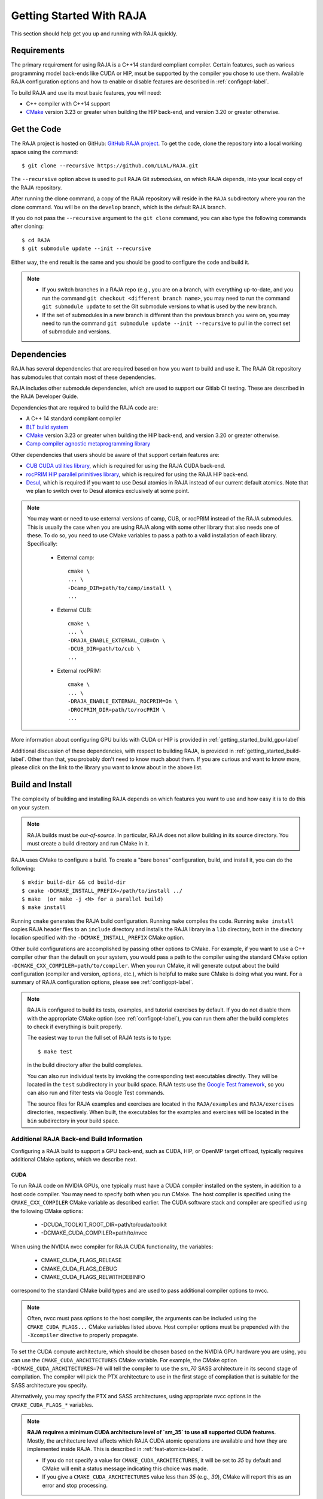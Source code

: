 .. ##
.. ## Copyright (c) 2016-23, Lawrence Livermore National Security, LLC
.. ## and RAJA project contributors. See the RAJA/LICENSE file
.. ## for details.
.. ##
.. ## SPDX-License-Identifier: (BSD-3-Clause)
.. ##


.. _getting_started-label:

*************************
Getting Started With RAJA
*************************

This section should help get you up and running with RAJA quickly.

============
Requirements
============

The primary requirement for using RAJA is a C++14 standard compliant compiler.
Certain features, such as various programming model back-ends like CUDA or HIP, 
msut be supported by the compiler you chose to use them. Available RAJA
configuration options and how to enable or disable features are described 
in :ref:`configopt-label`. 

To build RAJA and use its most basic features, you will need:

- C++ compiler with C++14 support
- `CMake <https://cmake.org/>`_ version 3.23 or greater when building the HIP back-end, and version 3.20 or greater otherwise.


==================
Get the Code
==================

The RAJA project is hosted on GitHub: 
`GitHub RAJA project <https://github.com/LLNL/RAJA>`_. To get the code, clone 
the repository into a local working space using the command::

   $ git clone --recursive https://github.com/LLNL/RAJA.git

The ``--recursive`` option above is used to pull RAJA Git *submodules*, on 
which RAJA depends, into your local copy of the RAJA repository.

After running the clone command, a copy of the RAJA repository will reside in
the ``RAJA`` subdirectory where you ran the clone command. You will be on the 
``develop`` branch, which is the default RAJA branch.

If you do not pass the ``--recursive`` argument to the ``git clone``
command, you can also type the following commands after cloning::

  $ cd RAJA
  $ git submodule update --init --recursive

Either way, the end result is the same and you should be good to configure the
code and build it.

.. note:: * If you switch branches in a RAJA repo (e.g., you are on a branch,
            with everything up-to-date, and you run the command 
            ``git checkout <different branch name>``, you may need to run 
            the command ``git submodule update`` to set the Git submodule 
            versions to what is used by the new branch.
          * If the set of submodules in a new branch is different than the
            previous branch you were on, you may need to run the command
            ``git submodule update --init --recursive`` to pull in the 
            correct set of submodule and versions.

.. _getting_started_depend-label:

==================
Dependencies
==================

RAJA has several dependencies that are required based on how you want to
build and use it. The RAJA Git repository has submodules that contain 
most of these dependencies.

RAJA includes other submodule dependencies, which are used to support our 
Gitlab CI testing. These are described in the RAJA Developer Guide. 

Dependencies that are required to build the RAJA code are:

- A C++ 14 standard compliant compiler
- `BLT build system <https://github.com/LLNL/blt>`_
- `CMake <https://cmake.org/>`_ version 3.23 or greater when building the HIP back-end, and version 3.20 or greater otherwise.
- `Camp compiler agnostic metaprogramming library  <https://github.com/LLNL/camp>`_

Other dependencies that users should be aware of that support certain 
features are:

- `CUB CUDA utilities library <https://github.com/NVlabs/cub>`_, which is required for using the RAJA CUDA back-end.
- `rocPRIM HIP parallel primitives library <https://github.com/ROCmSoftwarePlatform/rocPRIM.git>`_, which is required for using the RAJA HIP back-end.
- `Desul <https://github.com/desul/desul>`_, which is required if you want to use Desul atomics in RAJA instead of our current default atomics. Note that we plan to switch over to Desul atomics exclusively at some point.

.. note:: You may want or need to use external versions of camp, CUB, or 
          rocPRIM instead of the RAJA submodules. This is usually the case
          when you are using RAJA along with some other library that also
          needs one of these. To do so, you need to use CMake variables to 
          pass a path to a valid installation of each library. Specifically:

            * External camp::

                cmake \
                ... \
                -Dcamp_DIR=path/to/camp/install \
                ...

            * External CUB::

                cmake \
                ... \ 
                -DRAJA_ENABLE_EXTERNAL_CUB=On \
                -DCUB_DIR=path/to/cub \
                ...

            * External rocPRIM:: 

                cmake \
                ... \
                -DRAJA_ENABLE_EXTERNAL_ROCPRIM=On \
                -DROCPRIM_DIR=path/to/rocPRIM \
                ... 

More information about configuring GPU builds with CUDA or HIP is provided
in :ref:`getting_started_build_gpu-label`

Additional discussion of these dependencies, with respect to building RAJA, is 
provided in :ref:`getting_started_build-label`. Other than that, you probably 
don't need to know much about them. If you are curious and want to know more, 
please click on the link to the library you want to know about in the above 
list.

.. _getting_started_build-label:

==================
Build and Install
==================

The complexity of building and installing RAJA depends on which features you 
want to use and how easy it is to do this on your system.

.. note:: RAJA builds must be *out-of-source*. In particular, RAJA does not 
          allow building in its source directory. You must create a build 
          directory and run CMake in it.

RAJA uses CMake to configure a build. To create a "bare bones" configuration, 
build, and install it, you can do the following::

  $ mkdir build-dir && cd build-dir
  $ cmake -DCMAKE_INSTALL_PREFIX=/path/to/install ../
  $ make  (or make -j <N> for a parallel build)
  $ make install

Running ``cmake`` generates the RAJA build configuration. Running ``make``
compiles the code. Running ``make install`` copies RAJA header files 
to an ``include`` directory and installs the RAJA library in a ``lib`` 
directory, both in the directory location specified with the
``-DCMAKE_INSTALL_PREFIX`` CMake option.

Other build configurations are accomplished by passing other options to CMake.
For example, if you want to use a C++ compiler other than the default on 
your system, you would pass a path to the compiler using the standard
CMake option ``-DCMAKE_CXX_COMPILER=path/to/compiler``.
When you run CMake, it will generate output about the build configuration 
(compiler and version, options, etc.), which is helpful to make sure CMake
is doing what you want. For a summary of RAJA configuration 
options, please see :ref:`configopt-label`.

.. note:: RAJA is configured to build its tests, examples, and tutorial
          exercises by default. If you do not disable them with the 
          appropriate CMake option (see :ref:`configopt-label`), 
          you can run them after the build completes to check if everything 
          is built properly.

          The easiest way to run the full set of RAJA tests is to type::

             $ make test

          in the build directory after the build completes.

          You can also run individual tests by invoking the corresponding
          test executables directly. They will be located in the ``test`` 
          subdirectory in your build space. RAJA tests use the 
          `Google Test framework <https://github.com/google/googletest>`_, 
          so you can also run and filter tests via Google Test commands.

          The source files for RAJA examples and exercises are located in 
          the ``RAJA/examples`` and ``RAJA/exercises`` directories, 
          respectively. When built, the executables for the examples and 
          exercises will be located in the ``bin`` subdirectory in your build
          space.

.. _getting_started_build_gpu-label:

-------------------------------------------
Additional RAJA Back-end Build Information
-------------------------------------------

Configuring a RAJA build to support a GPU back-end, such as CUDA, HIP, or 
OpenMP target offload, typically requires additional CMake options, which 
we describe next. 

CUDA
^^^^^^

To run RAJA code on NVIDIA GPUs, one typically must have a CUDA compiler 
installed on the system, in addition to a host code compiler. You may need 
to specify both when you run CMake. The host compiler is specified using the 
``CMAKE_CXX_COMPILER`` CMake variable as described earlier. The CUDA software
stack and compiler are specified using the following CMake options:

  * -DCUDA_TOOLKIT_ROOT_DIR=path/to/cuda/toolkit
  * -DCMAKE_CUDA_COMPILER=path/to/nvcc

When using the NVIDIA nvcc compiler for RAJA CUDA functionality, the variables:

  * CMAKE_CUDA_FLAGS_RELEASE
  * CMAKE_CUDA_FLAGS_DEBUG
  * CMAKE_CUDA_FLAGS_RELWITHDEBINFO

correspond to the standard CMake build types and are used to pass additional
compiler options to nvcc.

.. note:: Often, nvcc must pass options to the host compiler, the arguments
          can be included using the ``CMAKE_CUDA_FLAGS...`` CMake variables
          listed above. Host compiler options must be prepended with the 
          ``-Xcompiler`` directive to properly propagate.

To set the CUDA compute architecture, which should be chosen based on the 
NVIDIA GPU hardware you are using, you can use the ``CMAKE_CUDA_ARCHITECTURES`` 
CMake variable. For example, the CMake option 
``-DCMAKE_CUDA_ARCHITECTURES=70`` will tell the 
compiler to use the `sm_70` SASS architecture in its second stage of 
compilation. The compiler will pick the PTX architecture to use in the first 
stage of compilation that is suitable for the SASS architecture you specify.

Alternatively, you may specify the PTX and SASS architectures, using
appropriate nvcc options in the ``CMAKE_CUDA_FLAGS_*`` variables.

.. note:: **RAJA requires a minimum CUDA architecture level of `sm_35` to use
          all supported CUDA features.** Mostly, the architecture level affects
          which RAJA CUDA atomic operations are available and how they are
          implemented inside RAJA. This is described in 
          :ref:`feat-atomics-label`.

          * If you do not specify a value for ``CMAKE_CUDA_ARCHITECTURES``, 
            it will be set to `35` by default and CMake will emit a status 
            message indicating this choice was made.

          * If you give a ``CMAKE_CUDA_ARCHITECTURES`` value less than `35` 
            (e.g., `30`), CMake will report this as an error and stop 
            processing.

Also, RAJA relies on the CUB CUDA utilities library, mentioned earlier, for 
some CUDA back-end functionality. The CUB version included in the CUDA toolkit 
installation is used by default when available. This is the case for CUDA 
version 11 and later. RAJA includes a CUB submodule that is used by default
with older versions of CUDA. To use an external CUB installation, provide the 
following options to CMake:: 

  cmake \
  ... \
  -DRAJA_ENABLE_EXTERNAL_CUB=On \
  -DCUB_DIR=<path/to/cub> \
  ...

.. note:: The CUDA toolkit version of CUB is
          required for compatibility with the CUDA toolkit version of thrust
          starting with CUDA version 11.0.0. So, if you build
          RAJA with CUDA version 11 or higher, you should use the version of
          CUB contained in the CUDA toolkit version you are using to use 
          Thrust and to be compatible with libraries that use Thrust.

.. note:: The version of Googletest that
          is used in RAJA version v0.11.0 or newer requires CUDA version
          9.2.x or newer when compiling with nvcc. Thus, if you build
          RAJA with CUDA enabled and want to also enable RAJA tests, you
          must use CUDA version 9.2.x or newer.

HIP
^^^^

To run RAJA code on AMD GPUs, one typically uses a ROCm compiler and tool 
chain (which can also be used to compile code for NVIDIA GPUs, which is not
covered in detail in RAJA user documentation).

.. note:: RAJA requires version 3.5 or newer of the ROCm software stack to 
          use the RAJA HIP back-end.

Unlike CUDA, you do not specify a host compiler and a device compiler when 
using the AMD ROCm software stack. Typical CMake options to use when building 
with a ROCm stack are:

  * -DROCM_ROOT_DIR=path/to/rocm
  * -DHIP_ROOT_DIR=path/to/hip
  * -DHIP_PATH=path/to/hip/binaries
  * -DCMAKE_CXX_COMPILER=path/to/rocm/compiler 

Additionally, you use the CMake variable ``CMAKE_HIP_ARCHITECTURES`` to set
the target compute architecture. For example::

  -DCMAKE_HIP_ARCHITECTURES=gfx908

RAJA relies on the rocPRIM HIP utilities library for some HIP
functionality. The rocPRIM included in the ROCm install is used by default if
available. RAJA includes a rocPRIM submodule that is used if it is not
available. To use an external rocPRIM install provide the following options
to CMake::

  cmake \
  ... \
  -DRAJA_ENABLE_EXTERNAL_ROCPRIM=On \
  -DROCPRIM_DIR=<pat/to/rocPRIM> \
  ...

.. note:: When using HIP and targeting NVIDIA GPUs, RAJA uses CUB instead of
          rocPRIM. In this case, you must configure with an external CUB 
          install using the CMake variables described in the CUDA section above.

OpenMP
^^^^^^^

To use OpenMP target offload GPU execution, additional options may need to be
passed to the compiler. BLT variables are used for this. Option syntax follows 
the CMake *list* pattern. For example, to specify OpenMP target options for 
NVIDIA GPUs using a clang-based compiler, one may do something like::

   cmake \
     ... \
     -DBLT_OPENMP_COMPILE_FLAGS="-fopenmp;-fopenmp-targets=nvptx64-nvidia-cuda" \
     -DBLT_OPENMP_LINK_FLAGS="-fopenmp;-fopenmp-targets=nvptx64-nvidia-cuda" \
     ...

Compiler flags are passed to other compilers similarly, using flags specific to
the compiler. Typically, the compile and link flags are the same as shown here.

----------------------------------------
RAJA Example Build Configuration Files
----------------------------------------

The RAJA repository has subdirectories ``RAJA/scripts/*-builds`` that contain
a variety of build scripts we use to build and test RAJA on various platforms 
with various compilers. These scripts pass files (*CMake cache files*) 
located in the ``RAJA/host-configs`` directory to CMake using the '-C' option.
These files serve as useful examples of how to configure RAJA prior to
compilation.

======================
Learning to Use RAJA
======================

The RAJA repository contains a variety of example source codes that you are 
encouraged to view and run to learn about how to use RAJA:

  * The ``RAJA/examples`` directory contains various examples that illustrate
    algorithm patterns.
  * The ``RAJA/exercises`` directory contains exercises for users to work 
    through along with complete solutions. These are described in detail
    in the :ref:`tutorial-label` section.
  * Other examples can also be found in the ``RAJA/test`` directories.

We mentioned earlier that RAJA examples, exercises, and tests are built by
default when RAJA is compiled. So, unless you explicitly disable them when 
you run CMake to configure a RAJA build, you can run them after compiling RAJA.
Executables for the examples and exercises will be located in the
``<build-dir>/bin`` directory in your build space. Test executables will
be located in the ``<build-dir>/test`` directory.

For an overview of all the main RAJA features, see :ref:`features-label`.
A full tutorial with a variety of examples showing how to use RAJA features
can be found in :ref:`tutorial-label`.
